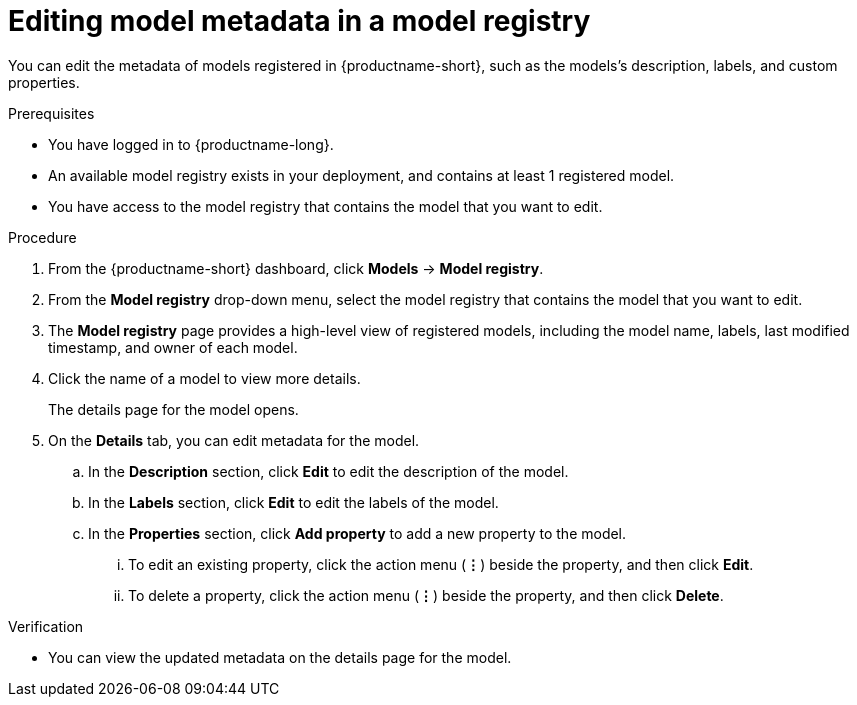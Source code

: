:_module-type: PROCEDURE

[id="editing-model-metadata-in-a-model-registry_{context}"]
= Editing model metadata in a model registry

[role='_abstract']
You can edit the metadata of models registered in {productname-short}, such as the models's description, labels, and custom properties.

.Prerequisites
* You have logged in to {productname-long}.

* An available model registry exists in your deployment, and contains at least 1 registered model.
* You have access to the model registry that contains the model that you want to edit.

.Procedure
. From the {productname-short} dashboard, click *Models* -> *Model registry*.
. From the *Model registry* drop-down menu, select the model registry that contains the model that you want to edit.
. The *Model registry* page provides a high-level view of registered models, including the model name, labels, last modified timestamp, and owner of each model.
. Click the name of a model to view more details.
+
The details page for the model opens.
. On the *Details* tab, you can edit metadata for the model.
.. In the *Description* section, click *Edit* to edit the description of the model.
.. In the *Labels* section, click *Edit* to edit the labels of the model.
.. In the *Properties* section, click *Add property* to add a new property to the model. 
... To edit an existing property, click the action menu (*&#8942;*) beside the property, and then click *Edit*. 
... To delete a property, click the action menu (*&#8942;*) beside the property, and then click *Delete*. 

.Verification
* You can view the updated metadata on the details page for the model.

//[role='_additional-resources']
//.Additional resources
